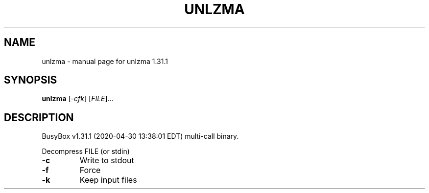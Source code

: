 .\" DO NOT MODIFY THIS FILE!  It was generated by help2man 1.47.8.
.TH UNLZMA "1" "April 2020" "Fidelix 1.0" "User Commands"
.SH NAME
unlzma \- manual page for unlzma 1.31.1
.SH SYNOPSIS
.B unlzma
[\fI\,-cfk\/\fR] [\fI\,FILE\/\fR]...
.SH DESCRIPTION
BusyBox v1.31.1 (2020\-04\-30 13:38:01 EDT) multi\-call binary.
.PP
Decompress FILE (or stdin)
.TP
\fB\-c\fR
Write to stdout
.TP
\fB\-f\fR
Force
.TP
\fB\-k\fR
Keep input files
